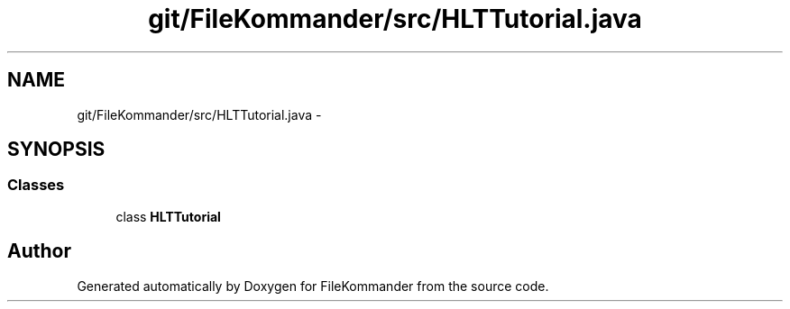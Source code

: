 .TH "git/FileKommander/src/HLTTutorial.java" 3 "Thu Dec 20 2012" "Version 0.001" "FileKommander" \" -*- nroff -*-
.ad l
.nh
.SH NAME
git/FileKommander/src/HLTTutorial.java \- 
.SH SYNOPSIS
.br
.PP
.SS "Classes"

.in +1c
.ti -1c
.RI "class \fBHLTTutorial\fP"
.br
.in -1c
.SH "Author"
.PP 
Generated automatically by Doxygen for FileKommander from the source code\&.
